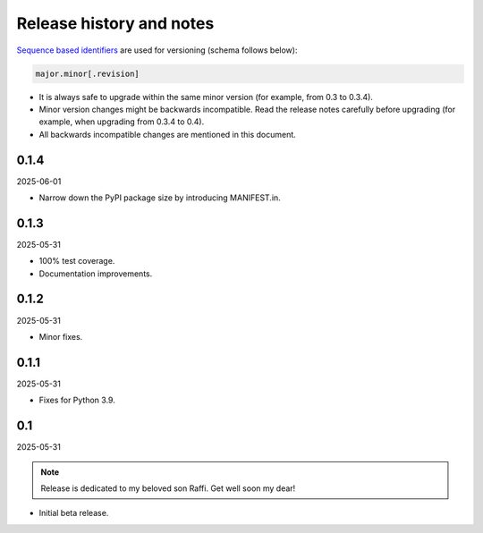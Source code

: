 Release history and notes
=========================

.. External references

.. _pytest-codeblock: https://github.com/barseghyanartur/pytest-codeblock/

`Sequence based identifiers
<http://en.wikipedia.org/wiki/Software_versioning#Sequence-based_identifiers>`_
are used for versioning (schema follows below):

.. code-block:: text

    major.minor[.revision]

- It is always safe to upgrade within the same minor version (for example,
  from 0.3 to 0.3.4).
- Minor version changes might be backwards incompatible. Read the
  release notes carefully before upgrading (for example, when upgrading from
  0.3.4 to 0.4).
- All backwards incompatible changes are mentioned in this document.

0.1.4
-----
2025-06-01

- Narrow down the PyPI package size by introducing MANIFEST.in.

0.1.3
-----
2025-05-31

- 100% test coverage.
- Documentation improvements.

0.1.2
-----
2025-05-31

- Minor fixes.

0.1.1
-----
2025-05-31

- Fixes for Python 3.9.

0.1
---
2025-05-31

.. note::

    Release is dedicated to my beloved son Raffi. Get well soon my dear!

- Initial beta release.

